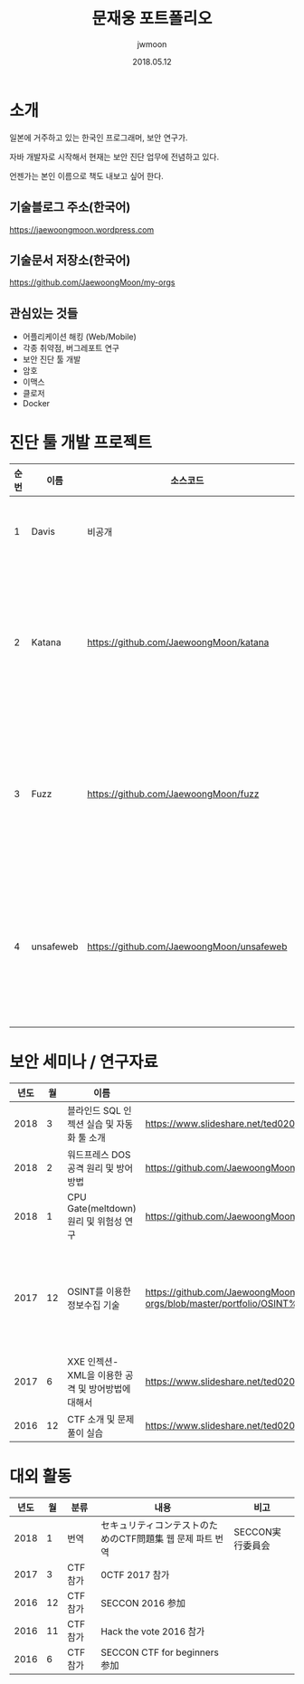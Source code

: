 #+TITLE: 문재웅 포트폴리오
#+AUTHOR: jwmoon
#+DATE: 2018.05.12

* 소개
일본에 거주하고 있는 한국인 프로그래머, 보안 연구가. 

자바 개발자로 시작해서 현재는 보안 진단 업무에 전념하고 있다. 

언젠가는 본인 이름으로 책도 내보고 싶어 한다. 

** 기술블로그 주소(한국어)
https://jaewoongmoon.wordpress.com

** 기술문서 저장소(한국어)
https://github.com/JaewoongMoon/my-orgs

** 관심있는 것들
- 어플리케이션 해킹 (Web/Mobile)
- 각종 취약점, 버그레포트 연구 
- 보안 진단 툴 개발
- 암호 
- 이맥스
- 클로저
- Docker

* 진단 툴 개발 프로젝트
| 순번 | 이름      | 소스코드                                  | 설명                                     |
|------+-----------+-------------------------------------------+------------------------------------------|
|    1 | Davis     | 비공개                                    | 진단 레포트 자동생성                     |
|    2 | Katana    | https://github.com/JaewoongMoon/katana    | 블라인드 SQL 인젝션 자동화 툴(진단용)    |
|    3 | Fuzz      | https://github.com/JaewoongMoon/fuzz      | 웹 파라메터에 공격 페이로드 세팅(진단용) |
|    4 | unsafeweb | https://github.com/JaewoongMoon/unsafeweb | 취약하게 개발되어 있는 사이트. 웹 공격 테스트용 |
|      |           |                                           |                                                 |


* 보안 세미나 / 연구자료

| 년도 | 월 | 이름                                               | URL                                                                                                                                                                                                          | 비고                                                        |
|------+----+----------------------------------------------------+--------------------------------------------------------------------------------------------------------------------------------------------------------------------------------------------------------------+-------------------------------------------------------------|
| 2018 |  3 | 블라인드 SQL 인젝션 실습 및 자동화 툴 소개         | https://www.slideshare.net/ted0201/blind-sql-injection-jwmoon                                                                                                                                                |                                                             |
| 2018 |  2 | 워드프레스 DOS 공격 원리 및 방어방법               | https://github.com/JaewoongMoon/my-orgs/tree/master/cve/cve-2018-6389%20(wordpress%20dos)                                                                                                                    | cve-2018-6389                                               |
| 2018 |  1 | CPU Gate(meltdown) 원리 및 위험성 연구             | https://github.com/JaewoongMoon/my-orgs/blob/master/cve/cve-2017-5754%20(meltdown)                                                                                                                           | cve-2017-5754                                               |
| 2017 | 12 | OSINT를 이용한 정보수집 기술                       | https://github.com/JaewoongMoon/my-orgs/blob/master/portfolio/OSINT%E3%82%92%E6%B4%BB%E7%94%A8%E3%81%97%E3%81%9F%E3%83%86%E3%82%99%E3%83%BC%E3%82%BF%E5%8F%8E%E9%9B%86%E3%81%AE%E6%96%B9%E6%B3%95_jwmoon.pdf | 말테고, Shodan, 구글 연산자 검색 등을 활용한 정보 수집 기술 |
| 2017 |  6 | XXE 인젝션- XML을 이용한 공격 및 방어방법에 대해서 | https://www.slideshare.net/ted0201/jp-xxe-injection20170627moon                                                                                                                                              | cve-2015-5161 함께 소개                                     |
| 2016 | 12 | CTF 소개 및 문제 풀이 실습                         | https://www.slideshare.net/ted0201/about-ctf-jwmoon                                                                                                                                                          |                                                             |

[[./osint.JPG]]


* 대외 활동
| 년도 | 월 | 분류    | 내용                                                      | 비고             |
|------+----+---------+-----------------------------------------------------------+------------------|
| 2018 |  1 | 번역    | セキュリティコンテストのためのCTF問題集 웹 문제 파트 번역 | SECCON実行委員会 |
| 2017 |  3 | CTF참가 | 0CTF 2017 참가                                            |                  |
| 2016 | 12 | CTF참가 | SECCON 2016 参加                                          |                  |
| 2016 | 11 | CTF참가 | Hack the vote 2016 참가                                   |                  |
| 2016 |  6 | CTF참가 | SECCON CTF for beginners 参加                             |                  |





